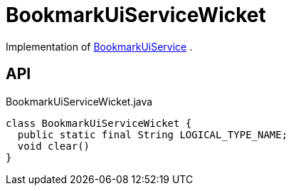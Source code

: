 = BookmarkUiServiceWicket
:Notice: Licensed to the Apache Software Foundation (ASF) under one or more contributor license agreements. See the NOTICE file distributed with this work for additional information regarding copyright ownership. The ASF licenses this file to you under the Apache License, Version 2.0 (the "License"); you may not use this file except in compliance with the License. You may obtain a copy of the License at. http://www.apache.org/licenses/LICENSE-2.0 . Unless required by applicable law or agreed to in writing, software distributed under the License is distributed on an "AS IS" BASIS, WITHOUT WARRANTIES OR  CONDITIONS OF ANY KIND, either express or implied. See the License for the specific language governing permissions and limitations under the License.

Implementation of xref:refguide:applib:index/services/bookmarkui/BookmarkUiService.adoc[BookmarkUiService] .

== API

[source,java]
.BookmarkUiServiceWicket.java
----
class BookmarkUiServiceWicket {
  public static final String LOGICAL_TYPE_NAME;
  void clear()
}
----

